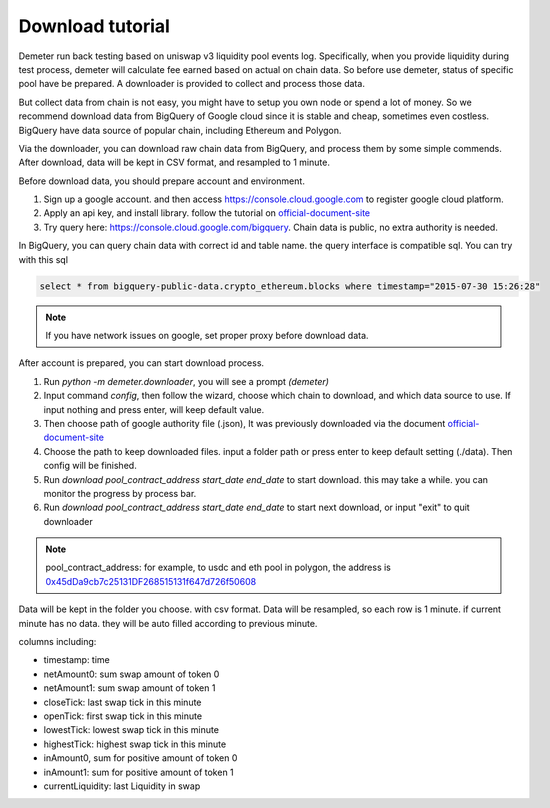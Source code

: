 Download tutorial
====================================

Demeter run back testing based on uniswap v3 liquidity pool events log.
Specifically, when you provide liquidity during test process, demeter will calculate fee earned based on actual on chain data.
So before use demeter, status of specific pool have be prepared. A downloader is provided to collect and process those data.

But collect data from chain is not easy, you might have to setup you own node or spend a lot of money.
So we recommend download data from BigQuery of Google cloud since it is stable and cheap, sometimes even costless.
BigQuery have data source of popular chain, including Ethereum and Polygon.

Via the downloader, you can download raw chain data from BigQuery, and process them by some simple commends. After download, data will be kept in CSV format, and resampled to 1 minute.

Before download data, you should prepare account and environment.

1. Sign up a google account. and then access https://console.cloud.google.com to register google cloud platform.
2. Apply an api key, and install library. follow the tutorial on official-document-site_
3. Try query here: https://console.cloud.google.com/bigquery. Chain data is public, no extra authority is needed.

In BigQuery, you can query chain data with correct id and table name. the query interface is compatible sql. You can try with this sql

.. code-block:: sql

 select * from bigquery-public-data.crypto_ethereum.blocks where timestamp="2015-07-30 15:26:28"

.. _official-document-site: https://cloud.google.com/bigquery/docs/reference/libraries

.. note:: If you have network issues on google, set proper proxy before download data.

After account is prepared, you can start download process.

1. Run `python -m demeter.downloader`, you will see a prompt `(demeter)`
2. Input command `config`, then follow the wizard, choose which chain to download, and which data source to use. If input nothing and press enter, will keep default value.
3. Then choose path of google authority file (.json), It was previously downloaded via the document official-document-site_
4. Choose the path to keep downloaded files. input a folder path or press enter to keep default setting (./data). Then config will be finished.
5. Run `download pool_contract_address start_date end_date` to start download. this may take a while. you can monitor the progress by process bar.
6. Run `download pool_contract_address start_date end_date` to start next download, or input "exit" to quit downloader

.. note:: pool_contract_address: for example, to usdc and eth pool in polygon, the address is `0x45dDa9cb7c25131DF268515131f647d726f50608 <https://polygonscan.com/address/0x45dda9cb7c25131df268515131f647d726f50608>`_


Data will be kept in the folder you choose. with csv format. Data will be resampled, so each row is 1 minute. if current minute has no data. they will be auto filled according to previous minute.

columns including:

* timestamp: time
* netAmount0: sum swap amount of token 0
* netAmount1: sum swap amount of token 1
* closeTick: last swap tick in this minute
* openTick: first swap tick in this minute
* lowestTick: lowest swap tick in this minute
* highestTick: highest swap tick in this minute
* inAmount0, sum for positive amount of token 0
* inAmount1: sum for positive amount of token 1
* currentLiquidity: last Liquidity in swap
